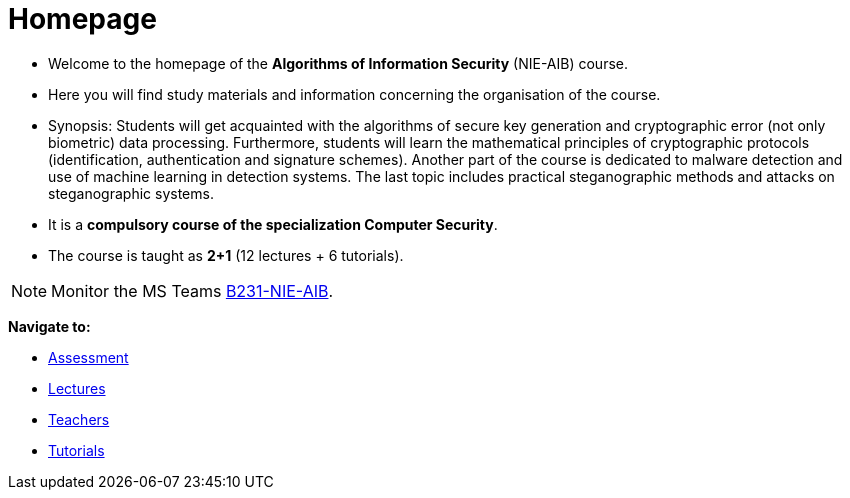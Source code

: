 = Homepage
:imagesdir: media

* Welcome to the homepage of the *Algorithms of Information Security* (NIE-AIB) course.
* Here you will find study materials and information concerning the organisation of the course.
* Synopsis: Students will get acquainted with the algorithms of secure key generation and cryptographic error (not only biometric) data processing. Furthermore, students will learn the mathematical principles of cryptographic protocols (identification, authentication and signature schemes). Another part of the course is dedicated to malware detection and use of machine learning in detection systems. The last topic includes practical steganographic methods and attacks on steganographic systems.  
* It is a *compulsory course of the specialization Computer Security*.
* The course is taught as *2+1* (12 lectures + 6 tutorials).
//* Details can be found in http://bilakniha.cvut.cz/cs/predmet6625706.html[study plans].


NOTE: Monitor the MS Teams link:https://teams.microsoft.com/l/team/19%3aq9IkQXq-z21jtGd-nhJhWVio_6SJlb3brA4O0LhXByw1%40thread.tacv2/conversations?groupId=de6ca2e2-7940-46b6-9953-93f1922bf10f&tenantId=f345c406-5268-43b0-b19f-5862fa6833f8[B231-NIE-AIB].


*Navigate to:*

* xref:classification/index#[Assessment]
* xref:lectures/index#[Lectures]
* xref:teachers/index#[Teachers]
* xref:labs/index#[Tutorials]

////
== Updates

NOTE: The page has been updated for the summer semester of 2018/19.
////
